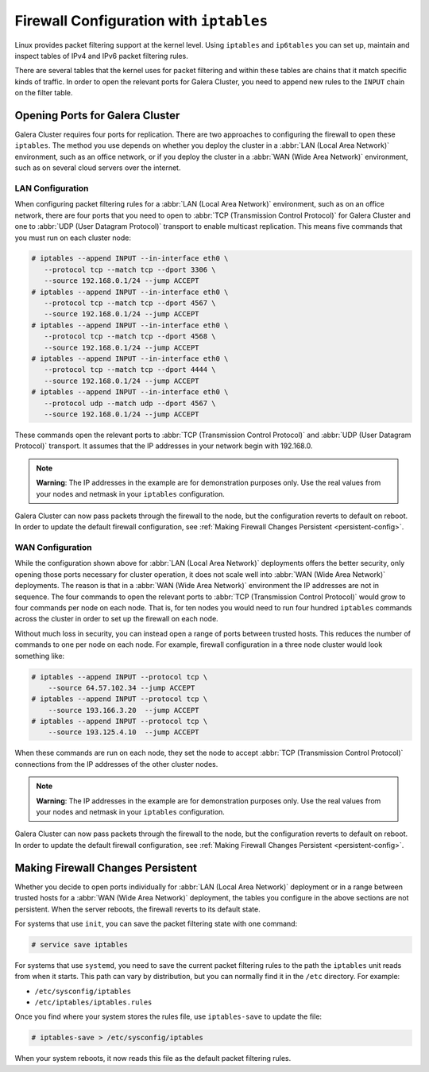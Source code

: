 =========================================
Firewall Configuration with ``iptables``
=========================================
.. _`iptable-config`:

Linux provides packet filtering support at the kernel level.  Using ``iptables`` and ``ip6tables`` you can set up, maintain and inspect tables of IPv4 and IPv6 packet filtering rules.

There are several tables that the kernel uses for packet filtering and within these tables are chains that it match specific kinds of traffic.  In order to open the relevant ports for Galera Cluster, you need to append new rules to the ``INPUT`` chain on the filter table.

----------------------------------
Opening Ports for Galera Cluster
----------------------------------
.. _`iptables-ports`

Galera Cluster requires four ports for replication.  There are two approaches to configuring the firewall to open these ``iptables``.  The method you use depends on whether you deploy the cluster in a :abbr:`LAN (Local Area Network)` environment, such as an office network, or if you deploy the cluster in a :abbr:`WAN (Wide Area Network)` environment, such as on several cloud servers over the internet.


^^^^^^^^^^^^^^^^^^
LAN Configuration
^^^^^^^^^^^^^^^^^^
.. _`iptables-lan-config`:

When configuring packet filtering rules for a :abbr:`LAN (Local Area Network)` environment, such as on an office network, there are four ports that you need to open to :abbr:`TCP (Transmission Control Protocol)` for Galera Cluster and one to :abbr:`UDP (User Datagram Protocol)` transport to enable multicast replication.  This means five commands that you must run on each cluster node:

.. code-block:: console

   # iptables --append INPUT --in-interface eth0 \
      --protocol tcp --match tcp --dport 3306 \
      --source 192.168.0.1/24 --jump ACCEPT
   # iptables --append INPUT --in-interface eth0 \
      --protocol tcp --match tcp --dport 4567 \
      --source 192.168.0.1/24 --jump ACCEPT
   # iptables --append INPUT --in-interface eth0 \
      --protocol tcp --match tcp --dport 4568 \
      --source 192.168.0.1/24 --jump ACCEPT
   # iptables --append INPUT --in-interface eth0 \
      --protocol tcp --match tcp --dport 4444 \
      --source 192.168.0.1/24 --jump ACCEPT
   # iptables --append INPUT --in-interface eth0 \
      --protocol udp --match udp --dport 4567 \
      --source 192.168.0.1/24 --jump ACCEPT

These commands open the relevant ports to :abbr:`TCP (Transmission Control Protocol)` and :abbr:`UDP (User Datagram Protocol)` transport.  It assumes that the IP addresses in your network begin with 192.168.0.

.. note:: **Warning**: The IP addresses in the example are for demonstration purposes only.  Use the real values from your nodes and netmask in your ``iptables`` configuration.
      
Galera Cluster can now pass packets through the firewall to the node, but the configuration reverts to default on reboot.  In order to update the default firewall configuration, see :ref:`Making Firewall Changes Persistent <persistent-config>`.

^^^^^^^^^^^^^^^^^^^
WAN Configuration
^^^^^^^^^^^^^^^^^^^
.. _`iptables-wan-config`:

While the configuration shown above for :abbr:`LAN (Local Area Network)` deployments offers the better security, only opening those ports necessary for cluster operation, it does not scale well into :abbr:`WAN (Wide Area Network)` deployments.  The reason is that in a :abbr:`WAN (Wide Area Network)` environment the IP addresses are not in sequence.  The four commands to open the relevant ports to :abbr:`TCP (Transmission Control Protocol)` would grow to four commands per node on each node.  That is, for ten nodes you would need to run four hundred ``iptables`` commands across the cluster in order to set up the firewall on each node.

Without much loss in security, you can instead open a range of ports between trusted hosts.  This reduces the number of commands to one per node on each node.  For example, firewall configuration in a three node cluster would look something like:

.. code-block:: console

    # iptables --append INPUT --protocol tcp \
    	--source 64.57.102.34 --jump ACCEPT
    # iptables --append INPUT --protocol tcp \
    	--source 193.166.3.20  --jump ACCEPT 
    # iptables --append INPUT --protocol tcp \
    	--source 193.125.4.10  --jump ACCEPT 

When these commands are run on each node, they set the node to accept :abbr:`TCP (Transmission Control Protocol)` connections from the IP addresses of the other cluster nodes.

	
.. note:: **Warning**: The IP addresses in the example are for demonstration purposes only.  Use the real values from your nodes and netmask in your ``iptables`` configuration.

Galera Cluster can now pass packets through the firewall to the node, but the configuration reverts to default on reboot.  In order to update the default firewall configuration, see :ref:`Making Firewall Changes Persistent <persistent-config>`.


------------------------------------
Making Firewall Changes Persistent
------------------------------------
.. _`persistent-config`:

Whether you decide to open ports individually for :abbr:`LAN (Local Area Network)` deployment or in a range between trusted hosts for a :abbr:`WAN (Wide Area Network)` deployment, the tables you configure in the above sections are not persistent.  When the server reboots, the firewall reverts to its default state.  

For systems that use ``init``, you can save the packet filtering state with one command:

.. code-block:: console

   # service save iptables

For systems that use ``systemd``, you need to save the current packet filtering rules to the path the ``iptables`` unit reads from when it starts.  This path can vary by distribution, but you can normally find it in the ``/etc`` directory.  For example:

- ``/etc/sysconfig/iptables``
- ``/etc/iptables/iptables.rules``

Once you find where your system stores the rules file, use ``iptables-save`` to update the file:

.. code-block:: console

   # iptables-save > /etc/sysconfig/iptables

When your system reboots, it now reads this file as the default packet filtering rules.  


	  
.. |---|   unicode:: U+2014 .. EM DASH
   :trim:
